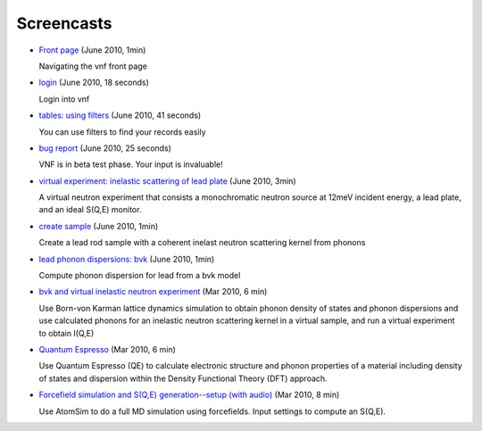 .. _screencasts:
 
Screencasts
===========

* `Front page <http://www.youtube.com/watch?v=dzMWwTTNhvI&fmt=22>`_
  (June 2010, 1min)

  Navigating the vnf front page

* `login <http://www.youtube.com/watch?v=IfkPWLznpdA&fmt=22>`_ (June
  2010, 18 seconds)

  Login into vnf

* `tables: using filters
  <http://www.youtube.com/watch?v=pMXEvcci1lA&fmt=22>`_ (June
  2010, 41 seconds)

  You can use filters to find your records easily

* `bug report <http://www.youtube.com/watch?v=3-_tNSaXi8k&fmt=22>`_
  (June 2010, 25 seconds)

  VNF is in beta test phase. Your input is invaluable!

* `virtual experiment: inelastic scattering of lead plate <http://www.youtube.com/watch?v=puHiA4qcL7U&fmt=22>`_ (June 2010, 3min)

  A virtual neutron experiment that consists a monochromatic neutron
  source at 12meV incident energy, a lead plate, and an ideal S(Q,E) monitor.

* `create sample  <http://www.youtube.com/watch?v=wqy4HwkAqro&fmt=22>`_ (June
  2010, 1min)

  Create a lead rod sample with a coherent inelast neutron scattering
  kernel from phonons

* `lead phonon dispersions: bvk  <http://www.youtube.com/watch?v=3BYNlvENz_k&fmt=22>`_ (June 2010, 1min)

  Compute phonon dispersion for lead from a bvk model 

* `bvk and virtual inelastic neutron experiment
  <http://docs.danse.us/VNET/movies/matter-bvk-vexp.html>`_ (Mar 2010, 6 min)

  Use Born-von Karman lattice dynamics simulation to obtain phonon
  density of states and phonon dispersions and use calculated phonons
  for an inelastic neutron scattering kernel in a virtual sample, and
  run a virtual experiment to obtain I(Q,E)

* `Quantum Espresso <http://docs.danse.us/VNET/movies/qe.html>`_ (Mar 2010, 6 min)

  Use Quantum Espresso (QE) to calculate electronic structure and phonon properties
  of a material including density of states and dispersion within the Density
  Functional Theory (DFT) approach.
  
* `Forcefield simulation and S(Q,E) generation--setup (with audio) <http://docs.danse.us/VNET/movies/st_screencast.mov>`_ (Mar 2010, 8 min)

  Use AtomSim to do a full MD simulation using forcefields.  Input settings to compute
  an S(Q,E).

